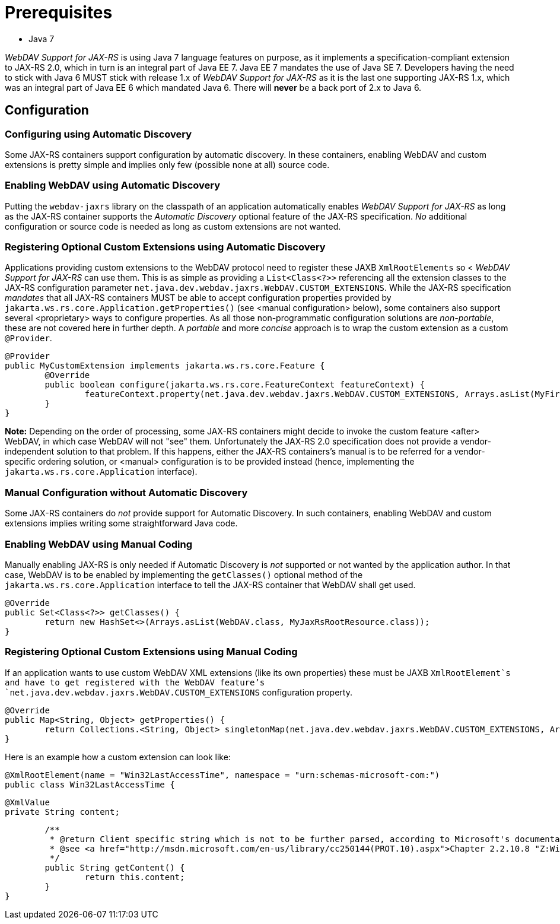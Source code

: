 = Prerequisites

* Java 7

_WebDAV Support for JAX-RS_ is using Java 7 language features on purpose, as it implements a specification-compliant extension to JAX-RS 2.0, which in turn is an integral part of Java EE 7. Java EE 7 mandates the use of Java SE 7.
Developers having the need to stick with Java 6 MUST stick with release 1.x of _WebDAV Support for JAX-RS_ as it is the last one supporting JAX-RS 1.x, which was an integral part of Java EE 6 which mandated Java 6. There will **never** be a back port of 2.x to Java 6.

== Configuration

=== Configuring using Automatic Discovery

Some JAX-RS containers support configuration by automatic discovery. In these containers, enabling WebDAV and custom extensions is pretty simple and implies only few (possible none at all) source code.
  
=== Enabling WebDAV using Automatic Discovery

Putting the `webdav-jaxrs` library on the classpath of an application automatically enables _WebDAV Support for JAX-RS_ as long as the JAX-RS container supports the _Automatic Discovery_ optional feature of the JAX-RS specification. _No_ additional configuration or source code is needed as long as custom extensions are not wanted.
    
=== Registering Optional Custom Extensions using Automatic Discovery

Applications providing custom extensions to the WebDAV protocol need to register these JAXB `XmlRootElements` so <
_WebDAV Support for JAX-RS_ can use them. This is as simple as providing a `List<Class<?>>` referencing all the extension classes to the JAX-RS configuration parameter `net.java.dev.webdav.jaxrs.WebDAV.CUSTOM_EXTENSIONS`. While the JAX-RS specification _mandates_ that all JAX-RS containers MUST be able to accept configuration properties provided by `jakarta.ws.rs.core.Application.getProperties()` (see <manual configuration> below), some containers also support several <proprietary> ways to configure properties. As all those non-programmatic configuration solutions are _non-portable_, these are not covered here in further depth. A _portable_ and more _concise_ approach is to wrap the custom extension as a custom `@Provider`.
    

	@Provider
	public MyCustomExtension implements jakarta.ws.rs.core.Feature {
		@Override
		public boolean configure(jakarta.ws.rs.core.FeatureContext featureContext) {
			featureContext.property(net.java.dev.webdav.jaxrs.WebDAV.CUSTOM_EXTENSIONS, Arrays.asList(MyFirstXmlRootElement.class, MySecondXmlRootElement.class));
		}
	}


**Note:** Depending on the order of processing, some JAX-RS containers might decide to invoke the custom feature <after> WebDAV, in which case WebDAV will not "see" them. Unfortunately the JAX-RS 2.0 specification does not provide a vendor-independent solution to that problem. If this happens, either the JAX-RS containers's manual is to be referred for a vendor-specific ordering solution, or <manual> configuration is to be provided instead (hence, implementing the `jakarta.ws.rs.core.Application` interface).

=== Manual Configuration without Automatic Discovery

Some JAX-RS containers do _not_ provide support for Automatic Discovery. In such containers, enabling WebDAV and custom extensions implies writing some straightforward Java code.
  
=== Enabling WebDAV using Manual Coding
  
Manually enabling JAX-RS is only needed if Automatic Discovery is _not_ supported or not wanted by the application author. In that case, WebDAV is to be enabled by implementing the `getClasses()` optional method of the `jakarta.ws.rs.core.Application` interface to tell the JAX-RS container that WebDAV shall get used.
    
	@Override
	public Set<Class<?>> getClasses() {
		return new HashSet<>(Arrays.asList(WebDAV.class, MyJaxRsRootResource.class));
	}

=== Registering Optional Custom Extensions using Manual Coding

If an application wants to use custom WebDAV XML extensions (like its own properties) these must be JAXB `XmlRootElement`s and have to get registered with the WebDAV feature's `net.java.dev.webdav.jaxrs.WebDAV.CUSTOM_EXTENSIONS` configuration property.

	@Override
	public Map<String, Object> getProperties() {
		return Collections.<String, Object> singletonMap(net.java.dev.webdav.jaxrs.WebDAV.CUSTOM_EXTENSIONS, Arrays.asList(MyFirstXmlRootElement.class, MySecondXmlRootElement.class));
	}

Here is an example how a custom extension can look like:

	@XmlRootElement(name = "Win32LastAccessTime", namespace = "urn:schemas-microsoft-com:")
	public class Win32LastAccessTime {

		@XmlValue
		private String content;

		/**
		 * @return Client specific string which is not to be further parsed, according to Microsoft's documentation.
		 * @see <a href="http://msdn.microsoft.com/en-us/library/cc250144(PROT.10).aspx">Chapter 2.2.10.8 "Z:Win32LastAccessTime Property" of MS-WDVME "Web Distributed Authoring and Versioning (WebDAV) Protocol: Microsoft Extensions"</a>
		 */
		public String getContent() {
			return this.content;
		}
	}
